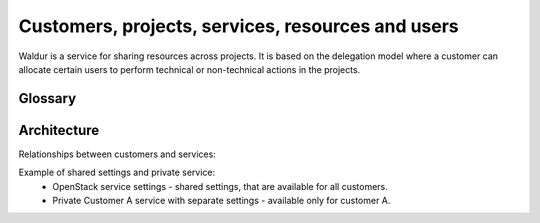 Customers, projects, services, resources and users
--------------------------------------------------

Waldur is a service for sharing resources across projects. It is based on the delegation model where a customer
can allocate certain users to perform technical or non-technical actions in the projects.

Glossary
++++++++

.. glossary::

    User
      An account in Waldur belonging to a person or a robot. A user can belong to project or customer
      that can grant him different roles.

    Customer
      A standalone entity. Represents a company or a department.

    Customer owner
      A role of the user that allows her to represent a corresponding customer. In this role, a user can create new
      projects, register resources, as well as allocate them to the projects.

    Service settings
      Represents an account of particular cloud service, for example, AWS, OpenStack, GitHub or Oracle.
      Account credentials must provide full access to service API. It is possible to mark service settings as "shared"
      and they will be automatically connected to all customers (service that is "available for all" will be created
      as connection between service settings and customer).

    Service
      A standalone entity. Represents cloud service within Waldur and belongs to a customer.
      Customer can have any number of any services. If service is "available_for_all" - it will be automatically
      connected to each customer project.

    Service project link
      Connection between service and project.

    Service property
      Represents any properties of cloud service usually used for a resource provisioning.
      For example: image and flavor in OpenStack or zone and template in Oracle.

    General service property
      Represents any property of a service that is not connected to service settings.

    Project
      A project is an entity within a customer. Project has a linked group of users collaborating on work - 'project
      administrators'. Project aggregates and isolates resources. A customer owner can allow usage of certain clouds
      within a project - defining what resource pools project administrators can use.

    Project administrator
      A project role responsible for the day-to-day technical operations within a project.
      Limited access to project management and billing.

    Project manager
      An optional non-technical role that a customer can use to delegate management of certain projects to selected
      users. Project manager can create new projects and manage administrators within a scope of a certain project.

    Resource
      A resource is a provisioned entity of a service, for example, a VM in OpenStack or AWS, a repository in GitHub
      or a database in Oracle. Each resource belongs to a particular project.


Architecture
++++++++++++

Relationships between customers and services:

.. image:: ../images/structure.png

Example of shared settings and private service:
 - OpenStack service settings - shared settings, that are available for all customers.
 - Private Customer A service with separate settings - available only for customer A.

.. image:: ../images/structure-example.png
